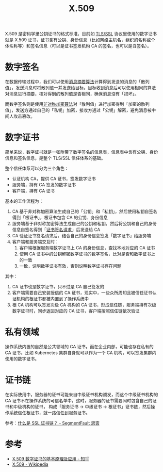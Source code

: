 :PROPERTIES:
:ID:       6AEEDF1F-BC2D-4D29-99E5-B68050E78994
:ROAM_ALIASES: CA
:END:
#+TITLE: X.509

X.509 是密码学里公钥证书的格式标准，目前如 [[id:DD97CB63-3ED2-4834-A706-D42C9C036FC6][TLS/SSL]] 协议里使用的数字证书就是 X.509 证书，证书含有公钥、身份信息（比如网络主机名，组织的名称或个体名称等）和签名信息（可以是证书签发机构 CA 的签名，也可以是自签名）。

* 数字签名
  在数据传输过程中，我们可以使用[[id:6D2A03A4-EB55-4196-9C38-BE1138045184][消息摘要算法]]计算得到发送的消息的「散列值」，发送消息时将散列值一并发送给目标，目标收到消息后可以使用相同的算法对消息进行摘要，核对得到的散列值是否相同，确保消息没有「损坏」。

  而数字签名则是使用[[id:679FA112-7194-49D4-A766-4E62E06AE072][非对称加密算法]]对「散列值」进行加密得到「加密的散列值」，发送方通过自己的「私钥」加密，接收方通过「公钥」解密，避免消息被中间人攻击篡改。

* 数字证书
  简单来说，数字证书就是一张附带了数字签名的信息表，信息表中含有公钥、身份信息和签名信息，是整个 TLS/SSL 信任体系的基础。

  整个信任体系可以分为三个角色：
  + 认证机构 CA，提供 CA 证书，签发数字证书
  + 服务端，持有 CA 签发的数字证书
  + 客户端，持有 CA 证书

  基本的工作流程为：
  1. CA 基于非对称加密算法生成自己的「公钥」和「私钥」，然后使用私钥自签名得到「根证书」，根证书包含 CA 的公钥、身份信息
  2. 服务端基于非对称加密算法生成自己的公钥和私钥，然后将公钥和自己的身份信息自签名得到「[[id:47E98027-6495-45EF-8EC3-A19B4F54EE2A][证书签名请求]]」后发送给 CA
  3. CA 验证证书签名请求后，结合自己的身份信息签发「数字证书」给服务端
  4. 客户端和服务端交互时：
     1) 客户端根据服务端数字证书上 CA 的身份信息，查找本地对应的 CA 证书
     2) 使用 CA 证书中的公钥解密数字证书的数字签名，比对是否和数字证书上的一致
     3) 一致，说明数字证书有效，否则说明数字证书存在问题

  其中：
  1. CA 证书也是数字证书，只不过是 CA 自己签发的
  2. 客户端需要自己安装授信的 CA 证书，现实中，一些众所周知且被信任证书认证机构的根证书都被内置到了操作系统中
  3. 根 CA 机构可以签发次级 CA 机构的 CA 证书，形成信任链，服务端持有次级数字证书时，同步返回对应的 CA 证书，客户端按照信任链依次验证

* 私有领域
  操作系统内置的自然是公共领域的 CA 证书，而在企业内部，可能也存在私有的 CA 证书，比如 Kubernetes 集群自身就可以作为一个 CA 机构，可以签发集群内使用的数字证书。

* 证书链
  在实际使用中，服务器的证书可能来自中级证书机构颁发，而这个中级证书机构的 CA 证书不在操作系统的可信名单中，这时，服务器的证书需要同时包含自己的证书和中级机构的证书，
  构成「服务证书 -> 中级证书 -> 根证书」证书链，然后操作系统信任根证书，就一路信任到服务证书。
  
  参考：[[https://segmentfault.com/a/1190000040751040][什么是 SSL 证书链？ - SegmentFault 思否]]

* 参考
  + [[https://zhuanlan.zhihu.com/p/36832100][X.509 数字证书的基本原理及应用 - 知乎]]
  + [[https://en.wikipedia.org/wiki/X.509][X.509 - Wikipedia]]
